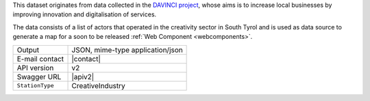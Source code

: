 .. creativeindustries:

This dataset originates from data collected in the `DAVINCI project
<https://davinci.bz.it/>`_, whose aims is to increase local businesses
by improving innovation and digitalisation of services.

The data consists of a list of actors that operated in the creativity
sector in South Tyrol and is used as data source to generate a map for
a soon to be released :ref:`Web Component <webcomponents>`.

======================     ==================================
Output                     JSON, mime-type application/json
E-mail contact             |contact|
API version                v2
Swagger URL                |apiv2|
:literal:`StationType`     CreativeIndustry
======================     ==================================

